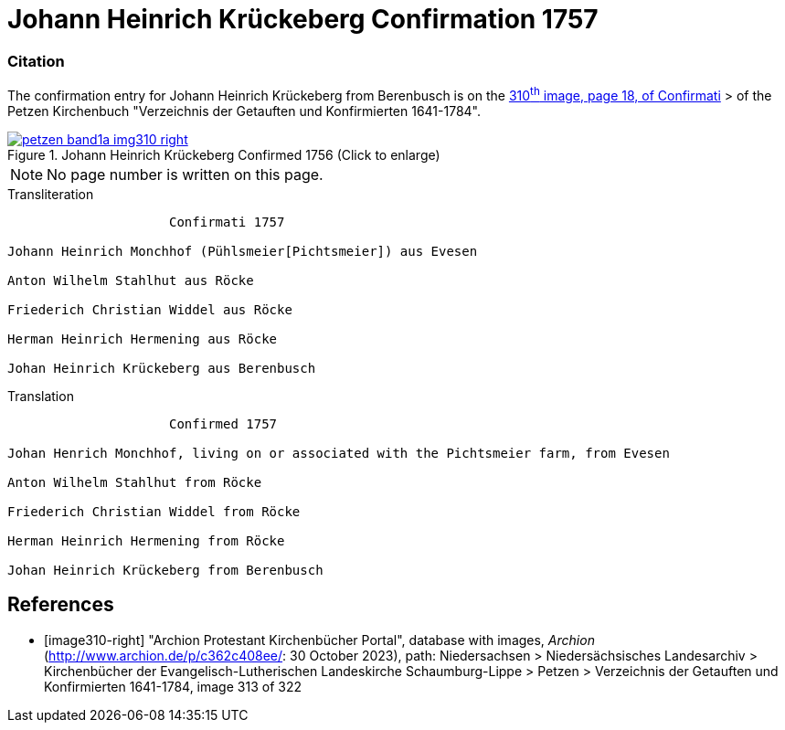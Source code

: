= Johann Heinrich Krückeberg Confirmation 1757
:page-role: doc-width

=== Citation

The confirmation entry for Johann Heinrich Krückeberg from Berenbusch is on the
<<image310-right, 310^th^ image, page 18, of Confirmati>> > of the Petzen Kirchenbuch
"Verzeichnis der Getauften und Konfirmierten 1641-1784".

image::petzen-band1a-img310-right.jpg[align=left,title='Johann Heinrich Krückeberg Confirmed 1756 (Click to enlarge)',link=self]

[NOTE]
No page number is written on this page.

.Transliteration
....
                     Confirmati 1757

Johann Heinrich Monchhof (Pühlsmeier[Pichtsmeier]) aus Evesen

Anton Wilhelm Stahlhut aus Röcke

Friederich Christian Widdel aus Röcke

Herman Heinrich Hermening aus Röcke

Johan Heinrich Krückeberg aus Berenbusch
....

.Translation
....
                     Confirmed 1757

Johan Henrich Monchhof, living on or associated with the Pichtsmeier farm, from Evesen

Anton Wilhelm Stahlhut from Röcke

Friederich Christian Widdel from Röcke

Herman Heinrich Hermening from Röcke

Johan Heinrich Krückeberg from Berenbusch
....

[bibliography]
== References

* [[[image310-right]]] "Archion Protestant Kirchenbücher Portal", database with images, _Archion_ (http://www.archion.de/p/c362c408ee/: 30 October 2023),
path: Niedersachsen > Niedersächsisches Landesarchiv > Kirchenbücher der Evangelisch-Lutherischen Landeskirche Schaumburg-Lippe > Petzen > Verzeichnis
der Getauften und Konfirmierten 1641-1784, image 313 of 322

